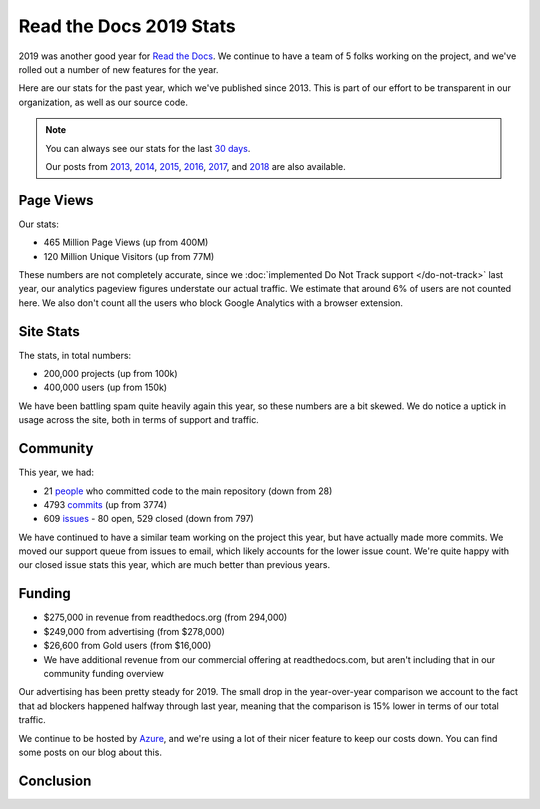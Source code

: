 .. post:: May 14, 2020
   :tags: stats, year-in-review

Read the Docs 2019 Stats
========================

2019 was another good year for `Read the Docs`_.
We continue to have a team of 5 folks working on the project,
and we've rolled out a number of new features for the year.

Here are our stats for the past year,
which we've published since 2013.
This is part of our effort to be transparent in our organization,
as well as our source code.

.. note:: 

	You can always see our stats for the last `30 days`_. 

	Our posts from 2013_, 2014_, 2015_, 2016_, 2017_, and 2018_ are also available.

.. _Read the Docs: https://readthedocs.org/
.. _30 days: http://www.seethestats.com/site/readthedocs.org
.. _2013: https://blog.readthedocs.com/read-the-docs-2013-stats/
.. _2014: https://blog.readthedocs.com/read-the-docs-2014-stats/
.. _2015: https://blog.readthedocs.com/read-the-docs-2015-stats/
.. _2016: https://blog.readthedocs.com/read-the-docs-2016-stats/
.. _2017: https://blog.readthedocs.com/read-the-docs-2017-stats/
.. _2018: https://blog.readthedocs.com/read-the-docs-2018-stats/


Page Views
----------

Our stats:

* 465 Million Page Views (up from 400M)
* 120 Million Unique Visitors (up from 77M)

.. From Google Analytics

These numbers are not completely accurate, since we :doc:`implemented Do Not Track support </do-not-track>` last year, our analytics pageview figures understate our actual traffic.
We estimate that around 6% of users are not counted here.
We also don't count all the users who block Google Analytics with a browser extension.

Site Stats
----------

The stats, in total numbers:

* 200,000 projects (up from 100k)
* 400,000 users (up from 150k)

We have been battling spam quite heavily again this year,
so these numbers are a bit skewed.
We do notice a uptick in usage across the site,
both in terms of support and traffic.

.. Project.objects.count()
.. User.objects.count()

Community
---------

This year, we had:

* 21 `people`_ who committed code to the main repository (down from 28)
* 4793 `commits`_ (up from 3774)
* 609 `issues`_ - 80 open, 529 closed (down from 797)

We have continued to have a similar team working on the project this year,
but have actually made more commits.
We moved our support queue from issues to email,
which likely accounts for the lower issue count.
We're quite happy with our closed issue stats this year,
which are much better than previous years.

.. git rev-list --count --all --after="2018-12-31" --before="2020-01-01"

.. _people: https://github.com/rtfd/readthedocs.org/graphs/contributors?from=2019-01-01&to=2019-12-31&type=c
.. _commits: https://github.com/rtfd/readthedocs.org/commits/master
.. _issues: https://github.com/readthedocs/readthedocs.org/issues?q=is%3Aissue+created%3A2019-01-01..2019-12-31+

Funding
-------

* $275,000 in revenue from readthedocs.org (from 294,000)
* $249,000 from advertising (from $278,000)
* $26,600 from Gold users (from $16,000)
* We have additional revenue from our commercial offering at readthedocs.com, but aren't including that in our community funding overview

Our advertising has been pretty steady for 2019.
The small drop in the year-over-year comparison we account to the fact that ad blockers happened halfway through last year,
meaning that the comparison is 15% lower in terms of our total traffic.

We continue to be hosted by Azure_,
and we're using a lot of their nicer feature to keep our costs down.
You can find some posts on our blog about this.

.. _Azure: https://azure.microsoft.com/en-us/

Conclusion
----------

